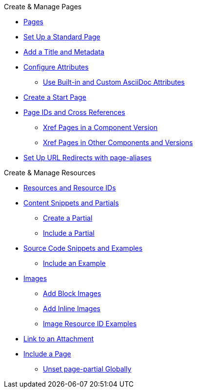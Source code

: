 .Create & Manage Pages
* xref:index.adoc[Pages]
* xref:standard-page.adoc[Set Up a Standard Page]
* xref:title-and-metadata.adoc[Add a Title and Metadata]
* xref:attributes.adoc[Configure Attributes]
** xref:asciidoc-attributes.adoc[Use Built-in and Custom AsciiDoc Attributes]
* xref:start-page.adoc[Create a Start Page]
* xref:page-id.adoc[Page IDs and Cross References]
** xref:module-and-page-xrefs.adoc[Xref Pages in a Component Version]
** xref:version-and-component-xrefs.adoc[Xref Pages in Other Components and Versions]
//Rename, Move, and Delete Pages
* xref:page-aliases.adoc[Set Up URL Redirects with page-aliases]

.Create & Manage Resources
* xref:resource-id.adoc[Resources and Resource IDs]
* xref:partials-and-content-snippets.adoc[Content Snippets and Partials]
** xref:create-a-partial.adoc[Create a Partial]
** xref:include-a-partial.adoc[Include a Partial]
* xref:examples-and-source-snippets.adoc[Source Code Snippets and Examples]
** xref:include-an-example.adoc[Include an Example]
* xref:images.adoc[Images]
** xref:block-images.adoc[Add Block Images]
** xref:inline-images.adoc[Add Inline Images]
** xref:image-resource-id-examples.adoc[Image Resource ID Examples]
* xref:asciidoc:link-attachment.adoc[Link to an Attachment]
// Pages as Resources
* xref:include-a-page.adoc[Include a Page]
** xref:page-partial.adoc[Unset page-partial Globally]
